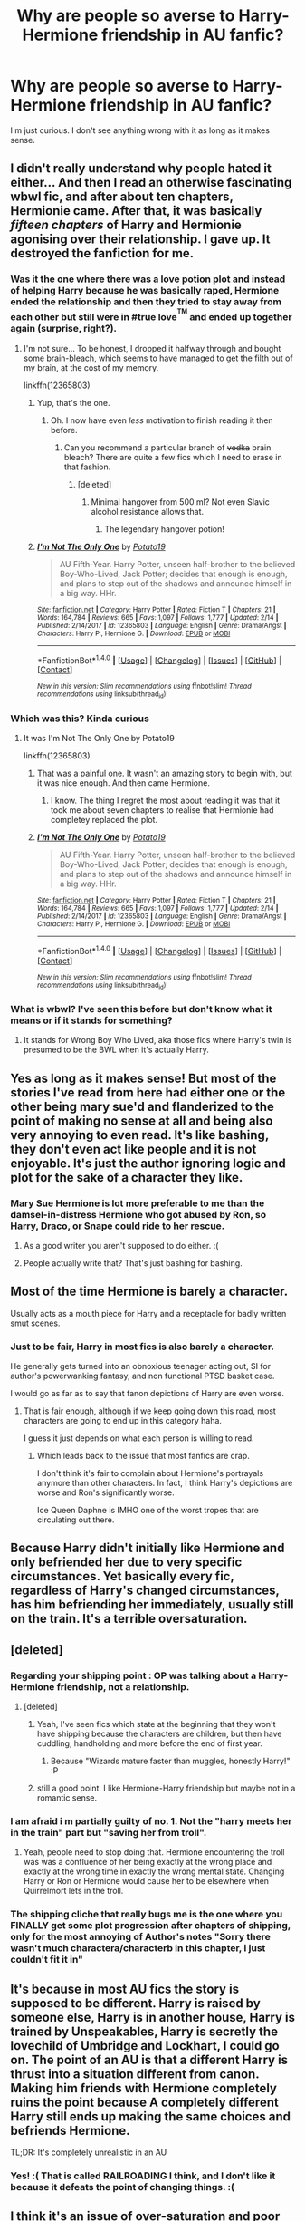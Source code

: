 #+TITLE: Why are people so averse to Harry-Hermione friendship in AU fanfic?

* Why are people so averse to Harry-Hermione friendship in AU fanfic?
:PROPERTIES:
:Score: 29
:DateUnix: 1518893160.0
:DateShort: 2018-Feb-17
:END:
I m just curious. I don't see anything wrong with it as long as it makes sense.


** I didn't really understand why people hated it either... And then I read an otherwise fascinating wbwl fic, and after about ten chapters, Hermionie came. After that, it was basically /fifteen chapters/ of Harry and Hermionie agonising over their relationship. I gave up. It destroyed the fanfiction for me.
:PROPERTIES:
:Author: i_has_cosplay
:Score: 59
:DateUnix: 1518893810.0
:DateShort: 2018-Feb-17
:END:

*** Was it the one where there was a love potion plot and instead of helping Harry because he was basically raped, Hermione ended the relationship and then they tried to stay away from each other but still were in #true love^{^{TM}} and ended up together again (surprise, right?).
:PROPERTIES:
:Author: Hellstrike
:Score: 10
:DateUnix: 1518900763.0
:DateShort: 2018-Feb-18
:END:

**** I'm not sure... To be honest, I dropped it halfway through and bought some brain-bleach, which seems to have managed to get the filth out of my brain, at the cost of my memory.

linkffn(12365803)
:PROPERTIES:
:Author: i_has_cosplay
:Score: 3
:DateUnix: 1518902764.0
:DateShort: 2018-Feb-18
:END:

***** Yup, that's the one.
:PROPERTIES:
:Author: Hellstrike
:Score: 5
:DateUnix: 1518903672.0
:DateShort: 2018-Feb-18
:END:

****** Oh. I now have even /less/ motivation to finish reading it then before.
:PROPERTIES:
:Author: i_has_cosplay
:Score: 9
:DateUnix: 1518904240.0
:DateShort: 2018-Feb-18
:END:

******* Can you recommend a particular branch of +vodka+ brain bleach? There are quite a few fics which I need to erase in that fashion.
:PROPERTIES:
:Author: Hellstrike
:Score: 4
:DateUnix: 1518910090.0
:DateShort: 2018-Feb-18
:END:

******** [deleted]
:PROPERTIES:
:Score: 5
:DateUnix: 1518921163.0
:DateShort: 2018-Feb-18
:END:

********* Minimal hangover from 500 ml? Not even Slavic alcohol resistance allows that.
:PROPERTIES:
:Author: Hellstrike
:Score: 3
:DateUnix: 1518928001.0
:DateShort: 2018-Feb-18
:END:

********** The legendary hangover potion!
:PROPERTIES:
:Author: Fierysword5
:Score: 2
:DateUnix: 1518933660.0
:DateShort: 2018-Feb-18
:END:


***** [[http://www.fanfiction.net/s/12365803/1/][*/I'm Not The Only One/*]] by [[https://www.fanfiction.net/u/5594536/Potato19][/Potato19/]]

#+begin_quote
  AU Fifth-Year. Harry Potter, unseen half-brother to the believed Boy-Who-Lived, Jack Potter; decides that enough is enough, and plans to step out of the shadows and announce himself in a big way. HHr.
#+end_quote

^{/Site/: [[http://www.fanfiction.net/][fanfiction.net]] *|* /Category/: Harry Potter *|* /Rated/: Fiction T *|* /Chapters/: 21 *|* /Words/: 164,784 *|* /Reviews/: 665 *|* /Favs/: 1,097 *|* /Follows/: 1,777 *|* /Updated/: 2/14 *|* /Published/: 2/14/2017 *|* /id/: 12365803 *|* /Language/: English *|* /Genre/: Drama/Angst *|* /Characters/: Harry P., Hermione G. *|* /Download/: [[http://www.ff2ebook.com/old/ffn-bot/index.php?id=12365803&source=ff&filetype=epub][EPUB]] or [[http://www.ff2ebook.com/old/ffn-bot/index.php?id=12365803&source=ff&filetype=mobi][MOBI]]}

--------------

*FanfictionBot*^{1.4.0} *|* [[[https://github.com/tusing/reddit-ffn-bot/wiki/Usage][Usage]]] | [[[https://github.com/tusing/reddit-ffn-bot/wiki/Changelog][Changelog]]] | [[[https://github.com/tusing/reddit-ffn-bot/issues/][Issues]]] | [[[https://github.com/tusing/reddit-ffn-bot/][GitHub]]] | [[[https://www.reddit.com/message/compose?to=tusing][Contact]]]

^{/New in this version: Slim recommendations using/ ffnbot!slim! /Thread recommendations using/ linksub(thread_id)!}
:PROPERTIES:
:Author: FanfictionBot
:Score: 1
:DateUnix: 1518902814.0
:DateShort: 2018-Feb-18
:END:


*** Which was this? Kinda curious
:PROPERTIES:
:Author: Fierysword5
:Score: 2
:DateUnix: 1518896833.0
:DateShort: 2018-Feb-17
:END:

**** It was I'm Not The Only One by Potato19

linkffn(12365803)
:PROPERTIES:
:Author: i_has_cosplay
:Score: 5
:DateUnix: 1518902818.0
:DateShort: 2018-Feb-18
:END:

***** That was a painful one. It wasn't an amazing story to begin with, but it was nice enough. And then came Hermione.
:PROPERTIES:
:Score: 2
:DateUnix: 1518972633.0
:DateShort: 2018-Feb-18
:END:

****** I know. The thing I regret the most about reading it was that it took me about seven chapters to realise that Hermionie had completey replaced the plot.
:PROPERTIES:
:Author: i_has_cosplay
:Score: 2
:DateUnix: 1518972715.0
:DateShort: 2018-Feb-18
:END:


***** [[http://www.fanfiction.net/s/12365803/1/][*/I'm Not The Only One/*]] by [[https://www.fanfiction.net/u/5594536/Potato19][/Potato19/]]

#+begin_quote
  AU Fifth-Year. Harry Potter, unseen half-brother to the believed Boy-Who-Lived, Jack Potter; decides that enough is enough, and plans to step out of the shadows and announce himself in a big way. HHr.
#+end_quote

^{/Site/: [[http://www.fanfiction.net/][fanfiction.net]] *|* /Category/: Harry Potter *|* /Rated/: Fiction T *|* /Chapters/: 21 *|* /Words/: 164,784 *|* /Reviews/: 665 *|* /Favs/: 1,097 *|* /Follows/: 1,777 *|* /Updated/: 2/14 *|* /Published/: 2/14/2017 *|* /id/: 12365803 *|* /Language/: English *|* /Genre/: Drama/Angst *|* /Characters/: Harry P., Hermione G. *|* /Download/: [[http://www.ff2ebook.com/old/ffn-bot/index.php?id=12365803&source=ff&filetype=epub][EPUB]] or [[http://www.ff2ebook.com/old/ffn-bot/index.php?id=12365803&source=ff&filetype=mobi][MOBI]]}

--------------

*FanfictionBot*^{1.4.0} *|* [[[https://github.com/tusing/reddit-ffn-bot/wiki/Usage][Usage]]] | [[[https://github.com/tusing/reddit-ffn-bot/wiki/Changelog][Changelog]]] | [[[https://github.com/tusing/reddit-ffn-bot/issues/][Issues]]] | [[[https://github.com/tusing/reddit-ffn-bot/][GitHub]]] | [[[https://www.reddit.com/message/compose?to=tusing][Contact]]]

^{/New in this version: Slim recommendations using/ ffnbot!slim! /Thread recommendations using/ linksub(thread_id)!}
:PROPERTIES:
:Author: FanfictionBot
:Score: 1
:DateUnix: 1518902880.0
:DateShort: 2018-Feb-18
:END:


*** What is wbwl? I've seen this before but don't know what it means or if it stands for something?
:PROPERTIES:
:Author: emong757
:Score: 1
:DateUnix: 1518970216.0
:DateShort: 2018-Feb-18
:END:

**** It stands for Wrong Boy Who Lived, aka those fics where Harry's twin is presumed to be the BWL when it's actually Harry.
:PROPERTIES:
:Author: SilverCookieDust
:Score: 2
:DateUnix: 1518970863.0
:DateShort: 2018-Feb-18
:END:


** Yes as long as it makes sense! But most of the stories I've read from here had either one or the other being mary sue'd and flanderized to the point of making no sense at all and being also very annoying to even read. It's like bashing, they don't even act like people and it is not enjoyable. It's just the author ignoring logic and plot for the sake of a character they like.
:PROPERTIES:
:Score: 27
:DateUnix: 1518893570.0
:DateShort: 2018-Feb-17
:END:

*** Mary Sue Hermione is lot more preferable to me than the damsel-in-distress Hermione who got abused by Ron, so Harry, Draco, or Snape could ride to her rescue.
:PROPERTIES:
:Author: InquisitorCOC
:Score: 14
:DateUnix: 1518907356.0
:DateShort: 2018-Feb-18
:END:

**** As a good writer you aren't supposed to do either. :(
:PROPERTIES:
:Score: 15
:DateUnix: 1518908013.0
:DateShort: 2018-Feb-18
:END:


**** People actually write that? That's just bashing for bashing.
:PROPERTIES:
:Score: 2
:DateUnix: 1519193990.0
:DateShort: 2018-Feb-21
:END:


** Most of the time Hermione is barely a character.

Usually acts as a mouth piece for Harry and a receptacle for badly written smut scenes.
:PROPERTIES:
:Author: Kil_La_Kill_Yourself
:Score: 35
:DateUnix: 1518893698.0
:DateShort: 2018-Feb-17
:END:

*** Just to be fair, Harry in most fics is also barely a character.

He generally gets turned into an obnoxious teenager acting out, SI for author's powerwanking fantasy, and non functional PTSD basket case.

I would go as far as to say that fanon depictions of Harry are even worse.
:PROPERTIES:
:Author: InquisitorCOC
:Score: 10
:DateUnix: 1518913398.0
:DateShort: 2018-Feb-18
:END:

**** That is fair enough, although if we keep going down this road, most characters are going to end up in this category haha.

I guess it just depends on what each person is willing to read.
:PROPERTIES:
:Author: Kil_La_Kill_Yourself
:Score: 3
:DateUnix: 1518968843.0
:DateShort: 2018-Feb-18
:END:

***** Which leads back to the issue that most fanfics are crap.

I don't think it's fair to complain about Hermione's portrayals anymore than other characters. In fact, I think Harry's depictions are worse and Ron's significantly worse.

Ice Queen Daphne is IMHO one of the worst tropes that are circulating out there.
:PROPERTIES:
:Author: InquisitorCOC
:Score: 2
:DateUnix: 1518970095.0
:DateShort: 2018-Feb-18
:END:


** Because Harry didn't initially like Hermione and only befriended her due to very specific circumstances. Yet basically every fic, regardless of Harry's changed circumstances, has him befriending her immediately, usually still on the train. It's a terrible oversaturation.
:PROPERTIES:
:Author: Satanniel
:Score: 22
:DateUnix: 1518907235.0
:DateShort: 2018-Feb-18
:END:


** [deleted]
:PROPERTIES:
:Score: 37
:DateUnix: 1518896120.0
:DateShort: 2018-Feb-17
:END:

*** Regarding your shipping point : OP was talking about a Harry-Hermione friendship, not a relationship.
:PROPERTIES:
:Author: costryme
:Score: 4
:DateUnix: 1518909835.0
:DateShort: 2018-Feb-18
:END:

**** [deleted]
:PROPERTIES:
:Score: 12
:DateUnix: 1518910553.0
:DateShort: 2018-Feb-18
:END:

***** Yeah, I've seen fics which state at the beginning that they won't have shipping because the characters are children, but then have cuddling, handholding and more before the end of first year.
:PROPERTIES:
:Author: CalculusWarrior
:Score: 1
:DateUnix: 1518916802.0
:DateShort: 2018-Feb-18
:END:

****** Because "Wizards mature faster than muggles, honestly Harry!" :P
:PROPERTIES:
:Author: Fierysword5
:Score: 3
:DateUnix: 1518933824.0
:DateShort: 2018-Feb-18
:END:


***** still a good point. I like Hermione-Harry friendship but maybe not in a romantic sense.
:PROPERTIES:
:Score: 1
:DateUnix: 1519194028.0
:DateShort: 2018-Feb-21
:END:


*** I am afraid i m partially guilty of no. 1. Not the "harry meets her in the train" part but "saving her from troll".
:PROPERTIES:
:Score: 1
:DateUnix: 1518916555.0
:DateShort: 2018-Feb-18
:END:

**** Yeah, people need to stop doing that. Hermione encountering the troll was was a confluence of her being exactly at the wrong place and exactly at the wrong time in exactly the wrong mental state. Changing Harry or Ron or Hermione would cause her to be elsewhere when Quirrelmort lets in the troll.
:PROPERTIES:
:Author: turbinicarpus
:Score: 3
:DateUnix: 1518943548.0
:DateShort: 2018-Feb-18
:END:


*** The shipping cliche that really bugs me is the one where you FINALLY get some plot progression after chapters of shipping, only for the most annoying of Author's notes "Sorry there wasn't much charactera/characterb in this chapter, i just couldn't fit it in"
:PROPERTIES:
:Author: Saelora
:Score: 1
:DateUnix: 1518993140.0
:DateShort: 2018-Feb-19
:END:


** It's because in most AU fics the story is supposed to be different. Harry is raised by someone else, Harry is in another house, Harry is trained by Unspeakables, Harry is secretly the lovechild of Umbridge and Lockhart, I could go on. The point of an AU is that a different Harry is thrust into a situation different from canon. Making him friends with Hermione completely ruins the point because A completely different Harry still ends up making the same choices and befriends Hermione.

TL;DR: It's completely unrealistic in an AU
:PROPERTIES:
:Author: TimeTurner394
:Score: 16
:DateUnix: 1518905041.0
:DateShort: 2018-Feb-18
:END:

*** Yes! :( That is called RAILROADING I think, and I don't like it because it defeats the point of changing things. :(
:PROPERTIES:
:Score: 1
:DateUnix: 1518907079.0
:DateShort: 2018-Feb-18
:END:


** I think it's an issue of over-saturation and poor characterisation.

It feels as though 80% of stories written have Hermione as the main friend or love interest. Eventually, people get bored of her character voice and the know-it-all character is fairly grating to begin with. Boredom breeds contempt. The fact that she is one of the main figures of the original novels does not help matters either.

As with regards to poor characterisation, most writers wish for their character to simple, as clear characterisation is easier to write. However, that causes Hermione to be infallible more often than not, and perfection is hateful to read. Harry, in Indie fics, suffers the same fate, and listening to two perfect characters agree and then curbstomp is not fun.

I think people look to fanfiction as something different from the original series, and Harry and Hermione's friendship is never going to be written better than it was in the books. As a result, we as readers want something different. We all already know the formula for Harry and Hermione to solve a problem. It's:

1. Harry encounters problem.
2. Hermione researches the problem/ becomes a plot device
3. Harry fights the problem and wins easily.

I think what we really want is something other than Hermione, rather than not Hermione.
:PROPERTIES:
:Author: TheGeneralStarfox
:Score: 14
:DateUnix: 1518898362.0
:DateShort: 2018-Feb-17
:END:

*** The problem is that anything without Hermione boils down to:

1. Harry encounters a problem

2. Draco/Daphne/Susan show off their superior pureblood knowledge

2b. Fleur/Tonks are hot

3.Harry fights the problem and wins easily. He get's some armcandy afterwards.

It's not Hermione, it is poor writing.
:PROPERTIES:
:Author: Hellstrike
:Score: 13
:DateUnix: 1518901753.0
:DateShort: 2018-Feb-18
:END:


** Even in the original books Hermione is a know it all, who always spouts off random facts about everything and really not that tactfully. She is somtimes spiteful, and her constant nagging is really annoying, she is also book smart, has a bunch of facts crammed in her brain but she lacks basic common sense a lot of times, not to mention that she can be very judgmental and hars with people who doesn't fit her world (for example: Luna Lovegood). So in AU its little hard to imagine for example a slytherin harry or intelligent harry to have a meaningful friendship with someone like that. Also its really annoying when they try to portray her as some kind of infallible well of wisdom, who knows everything and perfect in everything. Of course there are some really good fics for Hermione lovers and she has great potential, it really depends on the writer's approach and talent.
:PROPERTIES:
:Score: 20
:DateUnix: 1518897580.0
:DateShort: 2018-Feb-17
:END:

*** Yes! Harry didn't even like Hermione until the troll incident! Before that, Hermione kept literally stalking Harry and Ron and getting into their business, and Harry kept telling her to screw off and getting angry with her as much as Ron did. Hermione was never a likable person to be friends with in real life. I don't think they would have just started being her friend even after the troll incident. They would have probably just kept leaving each other alone.
:PROPERTIES:
:Score: 17
:DateUnix: 1518897837.0
:DateShort: 2018-Feb-17
:END:

**** Yep. Did a recent reread to get familiar with canon again, and the next AU fanfic I started, Harry meets Hermione by walking into her compartment, and by the end of the chapter he just wants to never talk to her again. This was not my intention when I began writing the chapter. It's just you go 'what would Hermione do/say to that?' and then your AU Harry just goes 'Noooo... not doing this.'

And she didn't even know who he was or get his name, so it wasn't even because she was fangirling.
:PROPERTIES:
:Author: SMTRodent
:Score: 8
:DateUnix: 1518910474.0
:DateShort: 2018-Feb-18
:END:

***** Yes exactly. If authors would write logically and realistically according to character personalities...no one would befriend Hermione at all. Even JK Rowling just wrote Hermione how she did because she was wish fulfillment.
:PROPERTIES:
:Score: 4
:DateUnix: 1518910708.0
:DateShort: 2018-Feb-18
:END:

****** At least JKR realised how annoying Hermione was. Her publisher had originally wanted her to cut the entire "troll" incident, but she fought to keep it in because, and she even said as much, without it there was NO WAY Harry and Ron would have befriended Hermione.
:PROPERTIES:
:Author: Dina-M
:Score: 8
:DateUnix: 1518955668.0
:DateShort: 2018-Feb-18
:END:


**** u/Kodiak_Marmoset:
#+begin_quote
  They hadn't even reached the end of the corridor when Hermione caught up with them.

  “I'm coming with you,” she said.

  “You are not.”

  “D'you think I'm going to stand out here and wait for Filch to catch me? If he finds all three of us I'll tell him the truth, that I was trying to stop you, and you can back me up.”
#+end_quote

It's no wonder she never had any friends before.
:PROPERTIES:
:Author: Kodiak_Marmoset
:Score: 21
:DateUnix: 1518898878.0
:DateShort: 2018-Feb-17
:END:

***** Yes that's one example of her anti-friend behavior. :( This is the one that really shows it for me:

--------------

“And what if I wave my wand and nothing happens?”

“Throw it away and punch him on the nose,” Ron suggested.

“Excuse me.”

They both looked up. It was Hermione Granger.

“Can't a person eat in peace in this place?” said Ron.

/Hermione ignored him and spoke to Harry./

“I couldn't help overhearing what you and Malfoy were saying ---”

“Bet you could,” Ron muttered.

“--- and you mustn't go wandering around the school at night, think of the points you'll lose Gryffindor if you're caught, and you're bound to be. It's really very selfish of you.”

“And it's really none of your business,” said Harry.

“Good-bye,” said Ron.

--------------

So yes. Hermione literally eavesdropped on them, interrupted their meal, and THEN she had the rude guts to IGNORE RON AFTER SHE INTERRUPTED THEIR CONVERSATION!!! LIKE HOLY CRAP. :(
:PROPERTIES:
:Score: 17
:DateUnix: 1518898964.0
:DateShort: 2018-Feb-17
:END:

****** And people always blame Ron for making her cry.

That was really the bitter truth.
:PROPERTIES:
:Author: InquisitorCOC
:Score: 12
:DateUnix: 1518907537.0
:DateShort: 2018-Feb-18
:END:

******* To quote what someone else on this thread has said, there is a paradigm shift underway, and I would argue not just on this forum, but in the wider fandom as a whole. Ron is definitely more popular now, than, say, during the year after the Wonderland interview. And I think this is due to people rereading and the influence of the movies diminishing as the years go by. The movies do not show any of the instances quoted here which show Hermione in a negative light, only Ron's comment. And also Harry agreeing with Ron about Hermione's attitude, no, instead Hermione takes him to see his father's quidditch trophies.
:PROPERTIES:
:Author: stefvh
:Score: 9
:DateUnix: 1518910220.0
:DateShort: 2018-Feb-18
:END:

******** Yes I'm rereading the books for my fanfics and I'm seeing a lot of amazing Ron stuff, and a lot of irritating and upsetting Hermione stuff.
:PROPERTIES:
:Score: 7
:DateUnix: 1518911060.0
:DateShort: 2018-Feb-18
:END:


******* Yes it was. :(
:PROPERTIES:
:Score: 2
:DateUnix: 1518907986.0
:DateShort: 2018-Feb-18
:END:


****** Oh man, Harry's and Ron's lines at the end there just /tickle me pink/.
:PROPERTIES:
:Author: Kodiak_Marmoset
:Score: 7
:DateUnix: 1518899568.0
:DateShort: 2018-Feb-18
:END:

******* What does tickle pink mean? Tickling and pink are both cute so yes are you saying they are cute? :)
:PROPERTIES:
:Score: 2
:DateUnix: 1518899635.0
:DateShort: 2018-Feb-18
:END:

******** It's an American idiom referring to how tickling makes you laugh, and laughing leaves your skin pinkish in color. So you're correct.
:PROPERTIES:
:Author: Kodiak_Marmoset
:Score: 6
:DateUnix: 1518899886.0
:DateShort: 2018-Feb-18
:END:

********* Oh okay! :) THANKS! I've never heard that before, but it's super cute so yes I want to use it now too please. :)
:PROPERTIES:
:Score: 3
:DateUnix: 1518900938.0
:DateShort: 2018-Feb-18
:END:


****** And this one, too:

#+begin_quote
  Harry and Ron headed upstairs, smothering their laughter at Malfoy's obvious rage and confusion. "Well, it's true," Harry chortled as they reached the top of the marble staircase, "If he hadn't stolen Neville's Remembrall I wouln't be on the team...."

  "So I suppose you think that's a reward for breaking rules?" came an angry voice from just behind them. Hermione was stomping up the stairs, looking disapprovingly at the package in Harry's hand.

  "I thought you weren't speaking to us?" said Harry.

  "Yes, don't stop now," said Ron, "it's doing us so much good."
#+end_quote
:PROPERTIES:
:Author: stefvh
:Score: 10
:DateUnix: 1518909823.0
:DateShort: 2018-Feb-18
:END:

******* Oh yes that too! :( Yes Hermione just HAS to insert herself into other people's business like it has anything to do with her! :( They weren't even talking about her or anything!
:PROPERTIES:
:Score: 6
:DateUnix: 1518909989.0
:DateShort: 2018-Feb-18
:END:


**** The mean thing is seriously true.

One example was Marietta. She could have done something to the parchment to prevent information leaks instead of what she really did. Marietta was just trying to protect her mothers job. She had to choose between her friends and her family, that isn't really even a choice. They can't all be like Hermione 'obliviate my parents and send them off to Australia' Granger.

As far as we know, she was never able to remove the boils and had to let them fade into permanent scars.

Bellatrix carving 'Mudblood' into Hermione's arm is seen as an unforgivable branding, when Hermione is essentially guilty of the same thing, in a far more visible location.

I won't even get into the Umbridge Centaur thing.
:PROPERTIES:
:Author: Fierysword5
:Score: 4
:DateUnix: 1518935184.0
:DateShort: 2018-Feb-18
:END:

***** Hermione's no angel, but comparing her retaliation for exposing a secret that could cost people their lives to deliberate, unprovoked torture and branding is just blind hatred. Hermione knew the Ministry had already attempted to have Harry /kissed/ and Umbridge had already caused permanent scarring to Harry's hand which no one did anything about. I believe Lee Jordan also was scarred, leading me to believe the blood quill was used on quite a few students.

Regarding Marietta, if was that worried about her mother, she never should have signed the contract in the first place. If you want people to be responsible for their decisions, start with her. It's not about deterrent. It's about saying you'll keep a potentially deadly secret and then betraying your friends. Cho's name was on that list too.

Edit: Clearing up wording in response to Fierysword5's comment.
:PROPERTIES:
:Author: DaniScribe
:Score: 7
:DateUnix: 1518965505.0
:DateShort: 2018-Feb-18
:END:

****** Marietta betrayed the DA to a murderous, evil bigot - in the middle of a civil war. Getting a few pimples on her face is getting off lightly.
:PROPERTIES:
:Author: Starfox5
:Score: 9
:DateUnix: 1518981722.0
:DateShort: 2018-Feb-18
:END:

******* Well non of those things are really that black or white now are they. Lets keep a little perspective. And those pimples where indeed permanent scarring which for some reason everyone is totally okay with. Which reminds me of those Indy!Harry stories where he tells people not to touch his stuff one time and than puts a horrible curse on them. When someone lost an arm he says yes i told you that one time 2 months ago not to touch it so its on you.
:PROPERTIES:
:Author: Dutch-Destiny
:Score: 0
:DateUnix: 1519224734.0
:DateShort: 2018-Feb-21
:END:

******** Yes, let's keep a little perspective there. She sold out the DA to a sadistic torturer. In real civil wars, she'd have been killed for that.
:PROPERTIES:
:Author: Starfox5
:Score: 4
:DateUnix: 1519227553.0
:DateShort: 2018-Feb-21
:END:

********* The thing is. One she probably didn't know she was a sadist. Nor a torturer. She was a respectable ministery employee.

There is no civil war there is a group of silly school children breaking the rules.
:PROPERTIES:
:Author: Dutch-Destiny
:Score: 0
:DateUnix: 1519227934.0
:DateShort: 2018-Feb-21
:END:

********** Everyone knew what the stakes where - everyone knew what Harry was being punished for: Saying that Voldemort was back. And she was friends with Cho, who was dating Harry at the time. She knew what she was doing.
:PROPERTIES:
:Author: Starfox5
:Score: 3
:DateUnix: 1519228290.0
:DateShort: 2018-Feb-21
:END:

*********** Actually Harry never talks about that punishment. Not everyone believes Voldemort is back. And the club was to learn defence it wasnt the we support Potter club. And still no civil war just kids being part of a semi illegal school club.
:PROPERTIES:
:Author: Dutch-Destiny
:Score: 1
:DateUnix: 1519228561.0
:DateShort: 2018-Feb-21
:END:

************ Cho's boyfriend was murdered by Voldemort. Everyone knew that the Ministry was trying to deny his return - and people saw Harry get detention for not bowing to Ministry pressure.
:PROPERTIES:
:Author: Starfox5
:Score: 2
:DateUnix: 1519230859.0
:DateShort: 2018-Feb-21
:END:

************* Nope not everybody knows that. Thats acutally a big point of book 5 the effect of propaganda on the massas. He gets detention for lying which people seem to think he is doing a lot.
:PROPERTIES:
:Author: Dutch-Destiny
:Score: 1
:DateUnix: 1519231945.0
:DateShort: 2018-Feb-21
:END:

************** Marietta wasn't "the masses" - she was too close to Cho, and to harry for that. No excuses there.
:PROPERTIES:
:Author: Starfox5
:Score: 3
:DateUnix: 1519232807.0
:DateShort: 2018-Feb-21
:END:

*************** Thats what you assume. One harry doesnt share much with anyone. And even people who know him for years barely trust him. So weird interpretation there
:PROPERTIES:
:Author: Dutch-Destiny
:Score: 1
:DateUnix: 1519287552.0
:DateShort: 2018-Feb-22
:END:


****** Firsthand I will admit that I have grown tired of Hermione.

Comparing the scaring incidents was probably in poor taste.

How was she to know about the attempted murder? All the national media was saying that everything was fine and that 'Harry was a nasty liar probably influenced by that Dumbledore who had designs on the Ministry'. She only joined because Cho dragged her, and maybe because she was concerned for her grades? That was one of the reasons Hermione suggested the club in the first place. The other being so students won't be sitting ducks when Death Eaters come along.

Also I would like to point out, it wasn't a 'contract' per se. Hermione cast the jinx in secret. This was 'apparently' just to give everyone a sense of commitment.

Another point, at the time of joining, this wasn't an illegal thing at all. It wasn't high treason when they joined, it became so later. At no point did she say she will keep a deadly secret.

Nor did she completely willingly betray them. Umbridge and her goons probably identified her as a member or a likely one and then laid on the pressure using her mothers job as leverage.
:PROPERTIES:
:Author: Fierysword5
:Score: -1
:DateUnix: 1518974581.0
:DateShort: 2018-Feb-18
:END:

******* Edit: I changed my original comment to make things more clear to future readers. The point is still the same, just less confusing wording.

I was actually pointing at Hermione knowing the stakes, since she's the one who decided the punishment. The jinx has nothing to do with Marietta's decisions because she didn't know about it. The potency of the spell is Hermione being vindictive, to which I was putting forth the idea that it's understandable that she would see discovery as expulsion or Azkaban, on top of allowing Umbridge to take over at Hogwarts. Dumbledore intervened and the second one still happened, with Fudge prepared to do the first without Dumbledore's intervention.

Different people will have different opinions about whether permanent scarring is justified, but it's not anything like Bella.

As for Marietta, she did willingly betray them. She marched up to Umbridge's office during a DA meeting. I suppose there is the exceedingly unlikely circumstance that Umbridge happened to wrangle her into her office at the exact right time, but if she was dosed with Veritaserum, why wouldn't she tell Cho? Cho would have immediately told Harry that information to assuage her own guilt about indirectly dragging the snitch to meetings.

Beyond all of the above, she signed her name when her parents had expressly told her not to do anything to cross Umbridge. Even after she signed her name, she continued to hold her coin from October until Easter. She had a half-year to think about it and then, instead of destroying the coin and forgetting about the DA, she decided to betray them to get on Umbridge's good side.

It'd be a little unfair to judge Marietta as a terrible person based on what happened, but she should still be responsible for her decisions.

Offtopic: I'm tired of fanon!Hermione too. For whatever reason she's either a saint or demonspawn in every story or review and that gets really old. I'm indifferent about canon!Hermione, but she's an exceedingly rare sighting these days. I just read a story where she got splatted by the troll and it was kind of nice not having glorification or bashing.
:PROPERTIES:
:Author: DaniScribe
:Score: 2
:DateUnix: 1518980146.0
:DateShort: 2018-Feb-18
:END:

******** Well they are all teens. In general not really a responsible lot. And since we know nothing about Marrietes motives it can be everything from she ran to umbridge telling it willingly and on purpose at the worst possible time because she was done with Harry dating Cho to after 3 hours of harsh questioning and threats about her mothers job and time in azkaban she cracked. What we do know is that Hermione is cursing people in secret.
:PROPERTIES:
:Author: Dutch-Destiny
:Score: 1
:DateUnix: 1519224930.0
:DateShort: 2018-Feb-21
:END:


***** Yeah, and she didn't warn anyone that the parchment was enchanted so it can't even be considered a deterrent.
:PROPERTIES:
:Author: Ch1pp
:Score: 2
:DateUnix: 1518952736.0
:DateShort: 2018-Feb-18
:END:


***** Yes! Between lighting Snape on fire being her first choice, kidnapping and unlawfully imprisoning Rita Skeeter, and permanently disfiguring Marietta, sometimes I think Hermione is some kind of sadistic psychopath. She's cruel, at the very least. Very cruel. The Marietta thing wasn't even preventing anyone from giving away the secrets of the DA! It was just CRUEL. Not to mention on a tangent of that, I HATE HARRY for SMIRKING AT MARIETTA'S DISFIGUREMENT ON THE TRAIN IN THE SIXTH BOOK. WHAT THE ACTUAL CRAP, HARRY YOU SADISTIC SHIT?! For everything Snape says about Harry and James, he's right that Harry IS like his father in a lot of ways. The worst ways.
:PROPERTIES:
:Score: 1
:DateUnix: 1518936504.0
:DateShort: 2018-Feb-18
:END:

****** Guess it drives home that just like Gryffindors are supposed to be brace and courageous, they are also reckless and obnoxious.
:PROPERTIES:
:Author: Fierysword5
:Score: 1
:DateUnix: 1518936967.0
:DateShort: 2018-Feb-18
:END:

******* Obnoxious is a tame word for actual horrific crimes. :(
:PROPERTIES:
:Score: 1
:DateUnix: 1518937114.0
:DateShort: 2018-Feb-18
:END:


******* But now I'm interested in reading or writing a story where Hermione gets charged and imprisoned for her legitimate crimes. Rita could give her memories to the DMLE, just to spite Hermione and not care about revealing her own Animagus form. "If I'm going down, you're going down with me" thing.
:PROPERTIES:
:Score: 1
:DateUnix: 1518937343.0
:DateShort: 2018-Feb-18
:END:


****** I always thought she has two contradictory sides of rule-abiding and utilitarian.
:PROPERTIES:
:Score: 1
:DateUnix: 1519194250.0
:DateShort: 2018-Feb-21
:END:

******* Yes she is contradictory. :(
:PROPERTIES:
:Score: 1
:DateUnix: 1519201687.0
:DateShort: 2018-Feb-21
:END:

******** She's not contradictory. She consequently ignores any law or rule as soon as it gets into her way.
:PROPERTIES:
:Author: Starfox5
:Score: 2
:DateUnix: 1519287728.0
:DateShort: 2018-Feb-22
:END:

********* Oh okay. You are right Starfox. :)
:PROPERTIES:
:Score: 2
:DateUnix: 1519288433.0
:DateShort: 2018-Feb-22
:END:


********* Yes like a terrorist.
:PROPERTIES:
:Author: Dutch-Destiny
:Score: 1
:DateUnix: 1519287952.0
:DateShort: 2018-Feb-22
:END:


** If you make Harry more intellectual, as pretty much every AU does, she isn't needed. If you move Harry to a different house, as many AUs do, she doesn't fit. Basically is lazy writing, and her presence is an indication of such.
:PROPERTIES:
:Author: EpicBeardMan
:Score: 9
:DateUnix: 1518898339.0
:DateShort: 2018-Feb-17
:END:

*** u/Hellstrike:
#+begin_quote
  If you move Harry to a different house, as many AUs do, she doesn't fit
#+end_quote

Yes, because having friends in other houses is impossible. They are eleven years old for god's sake. Ravenclaw Harry would not suddenly be the top of every class nor would Slytherin Harry be Machiavelli.
:PROPERTIES:
:Author: Hellstrike
:Score: 6
:DateUnix: 1518901568.0
:DateShort: 2018-Feb-18
:END:

**** If you look upthread, even /in/ her house she was a nightmare. Some wonderful quotes have been pulled out. Add in interhouse politics and the fact that Harry, if written true to the books, will despise her until they've faced death together, and you have excellent reasons to just treat her as an annoying background character. You have to pull Deux Ex Machina to make them become friends, or painstakingly write towards it over many chapters.

With an AU Harry, she's still /remarkably/ unlikeable. As Ron said, 'No wonder she hasn't got any friends!' So a different character isn't going to like Hermione unless he really identifies her.

And then you're writing two Hermiones, which isn't going to be easy to make work.
:PROPERTIES:
:Author: SMTRodent
:Score: 15
:DateUnix: 1518911122.0
:DateShort: 2018-Feb-18
:END:

***** u/Hellstrike:
#+begin_quote
  if written true to the books
#+end_quote

I thought the entire thread was about AUs. I am not saying that you should write the bathroom scene since it depends on too many circumstances, but over 7 years there are many ways one could make them friends. After all, people change when they grow up, which is Ron's redeeming quality.
:PROPERTIES:
:Author: Hellstrike
:Score: 1
:DateUnix: 1518915883.0
:DateShort: 2018-Feb-18
:END:

****** It isn't impossible. But I won't be complaining if AU Harries in different houses very rarely do befriend Hermione, and it feels off when they re-enact the troll scene or become friends just because or hit it off instantly. No doubt it can be done well.

Right now I have two fics I'm in first draft on in which she's supposed to befriend Harry. In one, she's acting AU according to the books, because fond recollection softened her worst traits, so I have to go back to her being a whole lot less likeable. In the other, she's more true to the books and Harry absolutely wants as little to do with her as possible. I'm going to have to either have a troll scene, or slowly write in scenes that will grow her towards the friendship I intended, but leaving her as an annoying background character /is/ the easiest route. I don't blame many, many authors for taking it.
:PROPERTIES:
:Author: SMTRodent
:Score: 1
:DateUnix: 1518948219.0
:DateShort: 2018-Feb-18
:END:


**** No but they will be no reason For Harry to befriend her. The ONLY reason why he befriended her was because he saved her from the troll. Which only happened because he was a Gryffindor.
:PROPERTIES:
:Author: Quoba
:Score: 9
:DateUnix: 1518902373.0
:DateShort: 2018-Feb-18
:END:

***** If you are writing a large-scale AU, coming up with a chance meeting is not that difficult. I'm not saying that each story needs to have Hermione, but there are hundreds of ways they could become friends, not necessarily in the first year. And there's no need for the troll encounter to play out the same way, so don't bother arguing that Hermione is 100% dead without Harry (accidental magic could do the trick).
:PROPERTIES:
:Author: Hellstrike
:Score: 4
:DateUnix: 1518903761.0
:DateShort: 2018-Feb-18
:END:

****** Yeah, I guess that she didn't do any accidental magic in the books because she is secretly an awesome seer and knew that Harry will come save her. Why bother using her magic when she had Harry?
:PROPERTIES:
:Author: Quoba
:Score: 1
:DateUnix: 1518908159.0
:DateShort: 2018-Feb-18
:END:

******* No, she was frozen in shock because she was a twelve-year-old girl coming face to face with a mountain troll. That's what most of us would have done in that kind of brown alert situation. I was saying that Harry not being there does not mean she dies. After all, Neville only showed accidental magic when he was thrown out of the window.
:PROPERTIES:
:Author: Hellstrike
:Score: 5
:DateUnix: 1518909998.0
:DateShort: 2018-Feb-18
:END:

******** ... That's exactly my point. Accidental magic happen when you are in shock. And if Hermione didn't do anything despite being in a near death situation prove that Harry and Ron's intervention is the only reason why she is alive.
:PROPERTIES:
:Author: Quoba
:Score: 0
:DateUnix: 1518910425.0
:DateShort: 2018-Feb-18
:END:

********* Besides Trolls are Magically resistant creatures, there's not really much accidental magic could do.
:PROPERTIES:
:Author: Lakas1236547
:Score: -1
:DateUnix: 1518910770.0
:DateShort: 2018-Feb-18
:END:

********** It could make her resistant to outside force, much like it did with Neville.
:PROPERTIES:
:Author: Hellstrike
:Score: 1
:DateUnix: 1518915797.0
:DateShort: 2018-Feb-18
:END:

*********** Without that troll incident Harry Hermione friendships become as realistically as Harry/Fleur pairings.
:PROPERTIES:
:Author: Dutch-Destiny
:Score: 1
:DateUnix: 1519225150.0
:DateShort: 2018-Feb-21
:END:

************ We are talking about AUs here. There are 7 years of Hogwarts to go through, so there is plenty of time for a friendship to develop. Worst case, go with the canon events and have Hermione be the only one who believes Harry about the goblet incident.
:PROPERTIES:
:Author: Hellstrike
:Score: 1
:DateUnix: 1519227623.0
:DateShort: 2018-Feb-21
:END:

************* But why would she believe him? Harry is a notorious rule breaker while Hermione is a rule abiding tattletail.

While Hermione gets better i have some doubts about her getting enjoyable enough to hang around with.
:PROPERTIES:
:Author: Dutch-Destiny
:Score: 1
:DateUnix: 1519228032.0
:DateShort: 2018-Feb-21
:END:

************** I'd take rude but keeps me alive over we had fun but now I'm dead at 14.

And if you read the pages leading up to the first task, it does sound like Harry and Hermione get along rather well, even while she is busy helping him.

Hermione rarely accepts the popular opinion, just look at SPEW.
:PROPERTIES:
:Author: Hellstrike
:Score: 1
:DateUnix: 1519229850.0
:DateShort: 2018-Feb-21
:END:

*************** You can take whatever you prefer. But i don't see much Hermione harry going to happen without that troll. Yes after being friends they got along yes.

The spew is a classic example of Hermione that needs to mind her own bussiness instead of pushing her moral trough everbodies troat. She is like a militant vegan about that.
:PROPERTIES:
:Author: Dutch-Destiny
:Score: 1
:DateUnix: 1519231898.0
:DateShort: 2018-Feb-21
:END:


*********** [removed]
:PROPERTIES:
:Score: -5
:DateUnix: 1518923565.0
:DateShort: 2018-Feb-18
:END:

************ Do not attack people. While Hellstrikes comment is stupid, it is valid. It could do that. Would it work against a troll? Doubtful. Then again we did not know the impact Nevile survived, and we do need to take in to account that Magicals are more durable.
:PROPERTIES:
:Author: Lakas1236547
:Score: 0
:DateUnix: 1518954965.0
:DateShort: 2018-Feb-18
:END:


** Because people expect that a Slytherin Harry would be a pureblood supremacist. That and some pureblood culture wank where everyone not from an Ancient and Noble house is basically human trash. There might be reasons why Harry would hate Muggles, but Muggleborns? Then again, emotions are rarely rational.

Generally, there has been a paradigm shift in this sub. I looked through the ~1500 top rated threads and compared to today you notice a shift from disliking Ron and the Weasleys in general to disliking Hermione.
:PROPERTIES:
:Author: Hellstrike
:Score: 9
:DateUnix: 1518894997.0
:DateShort: 2018-Feb-17
:END:


** Because the friendship between Harry and Hermione make no sense
:PROPERTIES:
:Author: Quoba
:Score: 8
:DateUnix: 1518901757.0
:DateShort: 2018-Feb-18
:END:

*** People downvoted the parent, but the parent has a point: they have completely different personalities and mindsets, completely different goals in life, and no hobbies and interests whatsoever in common. They did not get along at all for the first two months of their acquaintance, and then it took nearly getting killed by a rampaging troll to make them friends.
:PROPERTIES:
:Author: turbinicarpus
:Score: 12
:DateUnix: 1518920181.0
:DateShort: 2018-Feb-18
:END:

**** Quoba is right, please don't be mean to them. :(
:PROPERTIES:
:Score: 6
:DateUnix: 1518920493.0
:DateShort: 2018-Feb-18
:END:

***** Don't worry I'm used to it. Being right isn't always easy :/
:PROPERTIES:
:Author: Quoba
:Score: 3
:DateUnix: 1518923679.0
:DateShort: 2018-Feb-18
:END:

****** :( Quoba no! It's not okay. :( Because yes another poster and I both posted the same thing in the thread and nobody was mean to us over it! :( So nobody should be mean to you! :(
:PROPERTIES:
:Score: 3
:DateUnix: 1518923857.0
:DateShort: 2018-Feb-18
:END:

******* Do not worry friend. I accept being a martyr for all of you.
:PROPERTIES:
:Author: Quoba
:Score: 0
:DateUnix: 1518923954.0
:DateShort: 2018-Feb-18
:END:

******** :( I don't know what martyr means but okay.
:PROPERTIES:
:Score: 1
:DateUnix: 1518924101.0
:DateShort: 2018-Feb-18
:END:

********* When Harry sacrificed himself so that he could die for everyone, he was a martyr. When Snape died for the cause, rather than betray the true owner of the Elder wand, he was a martyr. When Hermione was tortured, had she been slain as well, she would be a martyr.

It's someone who believes in a cause that is being persecuted and then dies for it. But it can be extended to mean anyone who /suffers/ trying to 'do the right thing'.
:PROPERTIES:
:Author: SMTRodent
:Score: 1
:DateUnix: 1518948572.0
:DateShort: 2018-Feb-18
:END:


** I... I like Harry-Hermione friendship in AU fanfic...
:PROPERTIES:
:Author: fireflii
:Score: 2
:DateUnix: 1518911993.0
:DateShort: 2018-Feb-18
:END:


** We want something different and it's been done so many times and no matter the changes, some times it feels shoe horned in.
:PROPERTIES:
:Author: mrc4nn0n
:Score: 3
:DateUnix: 1518922977.0
:DateShort: 2018-Feb-18
:END:


** As others have said, it's oversaturation. I'm quite simply bored of Hermione as a character. Is there anything wrong with Harry and Hermione friendship? No. Will I read it? Probably not.
:PROPERTIES:
:Author: Averant
:Score: 3
:DateUnix: 1518911837.0
:DateShort: 2018-Feb-18
:END:


** I don't think that's true in general. Some of the most favorited and followed fics on FFN are H/Hr.
:PROPERTIES:
:Author: rek-lama
:Score: 2
:DateUnix: 1518897540.0
:DateShort: 2018-Feb-17
:END:


** Edit: expanded my thoughts.

In most stories it doesn't make sense.

Very often their friendship or relationship are stated but not shown. Harry and Hermione are best friends. That's all. Without any interactions that support such statement. Often it goes to the point when one of them clearly abuses the "friendship" it with no consequences to himself/herself.

Also it doesn't add likes when an author loves his/her hero so much that he/she justifies and instantly forgives any wrongs of the hero. At some point it becomes so annoying that all you wish is to see when the hero is actually punished for the actions.
:PROPERTIES:
:Author: DrunkBystander
:Score: 1
:DateUnix: 1519269990.0
:DateShort: 2018-Feb-22
:END:


** I think its because it semed like a ship that would have made sense in canon. Not olny that , if hp were an anima harry would be that bland everyman the audiance projects themselves on to, meanwhile mione is objectivly best girl. Instead harry ended up with a bland creepy lilly expy, and that arsehole ron somehow got everyones fave waifu pregers.

You ask fan fic writers not to go to one of the things that drive them to post.
:PROPERTIES:
:Author: Whatcame1st
:Score: 1
:DateUnix: 1519732469.0
:DateShort: 2018-Feb-27
:END:


** Some people hate Hermione, simple as that.
:PROPERTIES:
:Author: Starfox5
:Score: 1
:DateUnix: 1518896445.0
:DateShort: 2018-Feb-17
:END:

*** People who hate Hermione are completely dwarfed by the number who love her.

If the surveys here are of any guide, she and Harry are the two most liked characters by a wide margin. When it comes to most hated ones, only Harry and Luna draw less hate.

Too often in the fandom, her worshipping comes at cost of Ron and Ginny. The shippers really demand to make Hermione perfect. You should know what those types want after you introduced some realistic flaws for her in your latest fic.
:PROPERTIES:
:Author: InquisitorCOC
:Score: 21
:DateUnix: 1518897814.0
:DateShort: 2018-Feb-17
:END:

**** u/Hellstrike:
#+begin_quote
  The shippers really demand to make Hermione perfect.
#+end_quote

I hate this. While I like the ship, flawless MCs are just stupid. I don't want to read about hot guy #24 and hot girl #47 having "hot" sex, there's Pornhub/Xhamster for that. I'd much rather read about average looking people where the author does not spend half of the wordcount describing how "hot" they are. They are supposed to be average (hence the common name Harry Potter) so keep them that way. Yes, Hermione looked good during the Yule Ball, but with enough +putty and plaster+ make-up, pretty much any woman can.

I mean, Tonks is one of the main characters in both of my fics and even the love interest in one. She can look absolutely flawless if she wants to. Pretty much your walking wet dream in three seconds. And yet you don't see me forcing down her "hotness" down the audience's throats.
:PROPERTIES:
:Author: Hellstrike
:Score: 7
:DateUnix: 1518901404.0
:DateShort: 2018-Feb-18
:END:


**** I love her, but if you're writing early-Hermione, you just want to shake her hard. And when you write late-Hermione, there are still some things she doesn't get.
:PROPERTIES:
:Author: SMTRodent
:Score: 5
:DateUnix: 1518910928.0
:DateShort: 2018-Feb-18
:END:


*** Some of us like her enough to want her to have her own adventures and conflicts independently of Harry's.
:PROPERTIES:
:Author: turbinicarpus
:Score: 6
:DateUnix: 1518919843.0
:DateShort: 2018-Feb-18
:END:


*** They do have their reasons (and they were mentioned several times in this thread).

Very few authors are able to write both her and her interactions with others (including their reactions to her) believable and likable at the same time.
:PROPERTIES:
:Author: DrunkBystander
:Score: 1
:DateUnix: 1519292076.0
:DateShort: 2018-Feb-22
:END:


** [removed]
:PROPERTIES:
:Score: 2
:DateUnix: 1518931387.0
:DateShort: 2018-Feb-18
:END:

*** Hi, [[/u/Klopptheclown]]. What exactly does your fantasist and conspiratorial rambling that you copied from another troll (or are you the same person...?) have anything to do with the issue of Harry and Hermione's friendship in AU fanfiction?
:PROPERTIES:
:Author: stefvh
:Score: 1
:DateUnix: 1518956898.0
:DateShort: 2018-Feb-18
:END:


** Hermione is (for some reason) one of the most popular characters in the franchise. So most of the time it doesn't actually make sense for her to be involved, but people do it anyway because there's no way a story can work without their beloved Hermione-Sue-Totally-Not-Self-Insert
:PROPERTIES:
:Author: SirBaldBear
:Score: -2
:DateUnix: 1518915692.0
:DateShort: 2018-Feb-18
:END:

*** Well, she's one of the three main characters so you'd expect her to be popular.

Say that Daphne Greengrass is inexplicably popular and you'd have a point, but Hermione Granger was /always/ going to feature heavily in HP fanfiction.
:PROPERTIES:
:Author: SMTRodent
:Score: 9
:DateUnix: 1518948403.0
:DateShort: 2018-Feb-18
:END:

**** She's also smart, courageous, does what she thinks is right no matter how many disagree with her, and she has a drive to help others. She's not the most beautiful girl either.

She appeals to a lot of people who are fed up with eye/arm candy girls or damsels in distress.

Of course a lot of people hate girls like that - girls who don't listen to men, who don't bow to peer pressure, and who aren't nice to everyone.
:PROPERTIES:
:Author: Starfox5
:Score: 7
:DateUnix: 1518954607.0
:DateShort: 2018-Feb-18
:END:

***** Nah most people just dislike people doing what they think is right. Its quite the annoying habit because it gives people the idea that they have a right to stick their noses in other peoples bussiness. I'm not a big fan of her character nor in the books nor in a lot of fics not because she is too smart or not pretty enough but because she sticks her nose were it doesnt belong. While forcing her morals trough other peoples throats all the time.
:PROPERTIES:
:Author: Dutch-Destiny
:Score: 3
:DateUnix: 1519225436.0
:DateShort: 2018-Feb-21
:END:

****** That depends on the morals and the reasons. Taking a stand against slavery is a shining example of doing what's right.
:PROPERTIES:
:Author: Starfox5
:Score: 2
:DateUnix: 1519227759.0
:DateShort: 2018-Feb-21
:END:

******* Indeed if she would have been an abolitionist in the North of the USA she would have probably made a lot of friends with that. In the south she would have been shunned. As she is by bascially everyone in the books not because she is smart not because she isn't pretty. But because she sticks her nose where it doesnt belong.
:PROPERTIES:
:Author: Dutch-Destiny
:Score: 1
:DateUnix: 1519228109.0
:DateShort: 2018-Feb-21
:END:

******** People who shun her for opposing slavery are the scum of the earth. And there's no "none of your business" when it concerns slavery.
:PROPERTIES:
:Author: Starfox5
:Score: 1
:DateUnix: 1519228240.0
:DateShort: 2018-Feb-21
:END:

********* Actually it is when its not really slavery. She decides its slavery while knowing nothing about the subject. The non magical equivalant of her slavery crusade is her starting a club against dog owners because dogs are slaves of their owners. Nobody supports her and everybody shuns her for it.
:PROPERTIES:
:Author: Dutch-Destiny
:Score: 0
:DateUnix: 1519228489.0
:DateShort: 2018-Feb-21
:END:

********** If you compare sapient beings like house-elves to dogs, you'd be right at home in the antebellum south.
:PROPERTIES:
:Author: Starfox5
:Score: 3
:DateUnix: 1519230906.0
:DateShort: 2018-Feb-21
:END:

*********** I'm not comparing anything. The house elves are no humans at all. You can think they are but they are another race. So in the wizarding world more akin to people having dogs.

Hermione is like a vegan calling everybody a murderer for eating meat. Or a christian trying to close down abortion clinics.
:PROPERTIES:
:Author: Dutch-Destiny
:Score: 0
:DateUnix: 1519232097.0
:DateShort: 2018-Feb-21
:END:

************ You are talking like the scum defending slavery in the 19th century.
:PROPERTIES:
:Author: Starfox5
:Score: 3
:DateUnix: 1519232838.0
:DateShort: 2018-Feb-21
:END:

************* And you are talking like a vegan telling me eating meat is murder. As we see in the books nobody takes Hermione seriously. Nobody. Why? there is the option that nobody cares or nobody is smart as Hermione and sees it as the slavery that she says it is. Or and bare with me here she is just an over reacting 14 yr old screaming about what she believes is right while having no idea. Once again Nobody in the books takes what she says seriously. And ofcourse now yo uare gonna say that magicals are all idiots that dont think. Still not a single other muggleborn seems to see the problem. Even the house elves (who you probably believe are indocterinated or stockholmed) want anything to do with her. Why not? Because they arent human. You like to go with the Hermione is just smarter than everyone else and is ofcourse totally correct. I prefer to go with 14 yr old overreacting vegan version.
:PROPERTIES:
:Author: Dutch-Destiny
:Score: 0
:DateUnix: 1519287834.0
:DateShort: 2018-Feb-22
:END:

************** If you truly don't see that this is slavery and wrong, even after the very first house-elf we see in the series is suffering and getting abused because he is a slave, then you need to educate yourself. Your "argument" is on the same level as "The majority of the White Southerners thought slavery was OK, so the minority who disagreed was wrong".
:PROPERTIES:
:Author: Starfox5
:Score: 3
:DateUnix: 1519295616.0
:DateShort: 2018-Feb-22
:END:

*************** haha you keep using quite weird arguments here. You are comparing house elves to people. They are not human and quite clearly so. They are a magical race that is very clearly non human they have non human ideas and non human behaviors. Nothing in the books supports Hermione theories which is why nobody supports here. Actually there is this one exception which is all you go on but exceptions arent the rule nor are they any form of proof. That is why Hermione is so clearly like the screaming 14 yr old vegan calling eating meat murder. She is comparing things that should not be compared while making unfounded accusations.
:PROPERTIES:
:Author: Dutch-Destiny
:Score: 1
:DateUnix: 1519298651.0
:DateShort: 2018-Feb-22
:END:

**************** "Nothing in the book"? Yeah, right.

The second most important house-elf character, Kreacher, also is forced to serve a master he hates - two, actually, if we include Harry.

The books clearly show how evil house-elf slavery is.
:PROPERTIES:
:Author: Starfox5
:Score: 3
:DateUnix: 1519301989.0
:DateShort: 2018-Feb-22
:END:

***************** Actually no. The books shows almost solely extremely happy elves who want nothing more than to serve. Kreacher even is so happy to serve he goes to war for Harry and Regulus.

No Hermione is as far as everyone in the books is considered a screaming 14 yr old vegan girl and rightly so.
:PROPERTIES:
:Author: Dutch-Destiny
:Score: 0
:DateUnix: 1519304014.0
:DateShort: 2018-Feb-22
:END:

****************** What colour is the sky on the planet you're living on?
:PROPERTIES:
:Author: Starfox5
:Score: 1
:DateUnix: 1519304921.0
:DateShort: 2018-Feb-22
:END:

******************* You can try to be insulting. I get it you are crushing very hard on Hermione. Thats fine.

But the reality of the situation is that Hermione is simply a very annoying character which without the troll thing would not have any friends.
:PROPERTIES:
:Author: Dutch-Destiny
:Score: 1
:DateUnix: 1519305359.0
:DateShort: 2018-Feb-22
:END:

